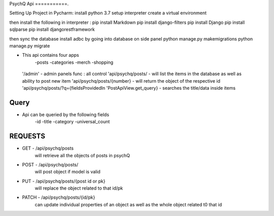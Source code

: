 PsychQ Api
===========.

Setting Up Project in Pycharm:
install python 3.7
setup interpreter
create a virtual environment

then install the following in interpreter :
pip install Markdown
pip install django-filters
pip install Django
pip install sqlparse
pip install djangorestframework


then sync the database
install adbc by going into database on side panel
python manage.py makemigrations
python manage.py migrate

+ This api contains four apps
    -posts
    -categories
    -merch
    -shopping

 '/admin' - admin panels func : all control
 'api/psychq/posts/ - will list the items in the database as well as ability to post new item
 'api/psychq/posts/{number} - will return the object of the respective id
 'api/psychq/posts/?q={fieldsProvidedIn 'PostApiView.get_query} - searches the title/data inside items

Query
=======

+ Api can be queried by the following fields
    -id
    -title
    -category
    -universal_count

REQUESTS
=========

+ GET - /api/psychq/posts
        will retrieve all the objects of posts in psychQ

+ POST - /api/psychq/posts/
        will post object if model is valid

+ PUT - /api/psychq/posts/{post id or pk}
        will replace the object related to that id/pk

+ PATCH - /api/psychq/posts/{id/pk}
        can update individual properties of an object
        as well as the whole object related t0 that id